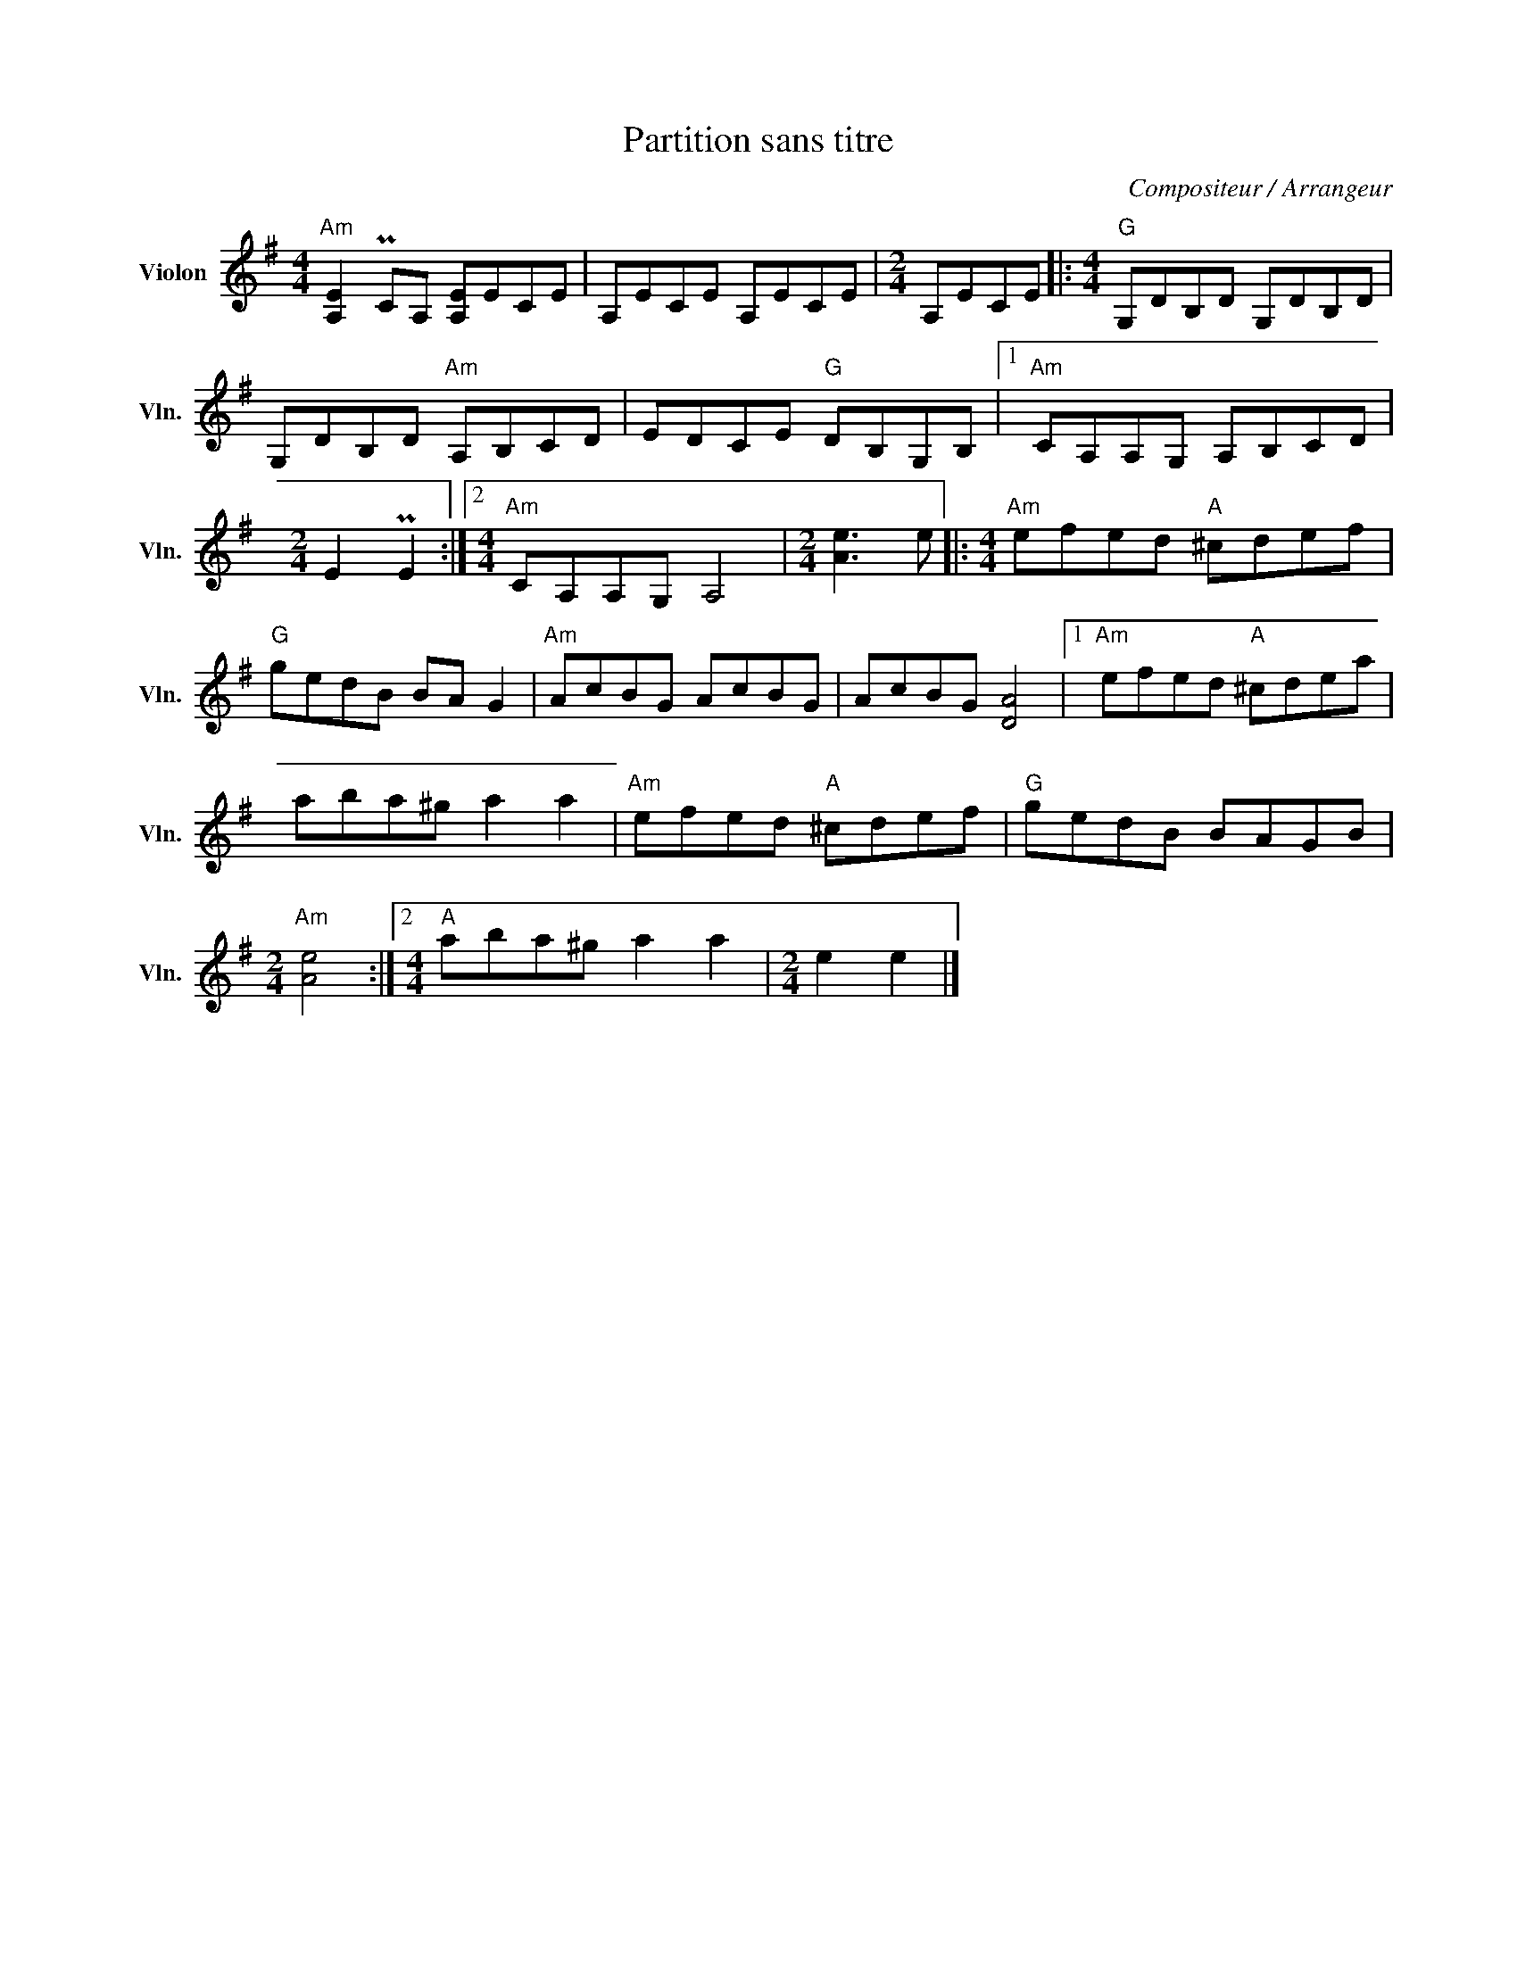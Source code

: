 X:1
T:Partition sans titre
C:Compositeur / Arrangeur
L:1/8
M:4/4
I:linebreak $
K:G
V:1 treble nm="Violon" snm="Vln."
V:1
"Am" [A,E]2 PCA, [A,E]ECE | A,ECE A,ECE |[M:2/4] A,ECE |:[M:4/4]"G" G,DB,D G,DB,D | %4
 G,DB,D"Am" A,B,CD | EDCE"G" DB,G,B, |1"Am" CA,A,G, A,B,CD |[M:2/4] E2 PE2 :|2 %8
[M:4/4]"Am" CA,A,G, A,4 |[M:2/4] [Ae]3 e |:[K:G][M:4/4]"Am" efed"A" ^cdef |"G" gedB BA G2 | %12
"Am" AcBG AcBG | AcBG [DA]4 |1"Am" efed"A" ^cdea | aba^g a2 a2 |"Am" efed"A" ^cdef |"G" gedB BAGB | %18
[M:2/4]"Am" [Ae]4 :|2[M:4/4]"A" aba^g a2 a2 |[M:2/4] e2 e2 |] %21
